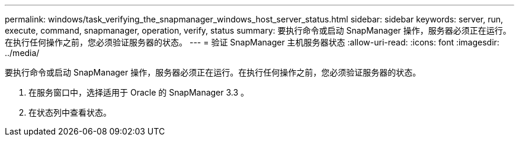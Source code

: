 ---
permalink: windows/task_verifying_the_snapmanager_windows_host_server_status.html 
sidebar: sidebar 
keywords: server, run, execute, command, snapmanager, operation, verify, status 
summary: 要执行命令或启动 SnapManager 操作，服务器必须正在运行。在执行任何操作之前，您必须验证服务器的状态。 
---
= 验证 SnapManager 主机服务器状态
:allow-uri-read: 
:icons: font
:imagesdir: ../media/


[role="lead"]
要执行命令或启动 SnapManager 操作，服务器必须正在运行。在执行任何操作之前，您必须验证服务器的状态。

. 在服务窗口中，选择适用于 Oracle 的 SnapManager 3.3 。
. 在状态列中查看状态。

